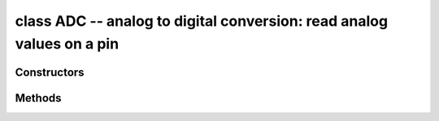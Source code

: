 .. _pyb.ADC:

class ADC -- analog to digital conversion: read analog values on a pin
======================================================================

.. only:: port_pyboard

    Usage::
    
        import pyb
    
        adc = pyb.ADC(pin)              # create an analog object from a pin
        val = adc.read()                # read an analog value
    
        adc = pyb.ADCAll(resolution)    # creale an ADCAll object
        val = adc.read_channel(channel) # read the given channel
        val = adc.read_core_temp()      # read MCU temperature
        val = adc.read_core_vbat()      # read MCU VBAT
        val = adc.read_core_vref()      # read MCU VREF

.. only:: port_wipy

    Usage::
    
       import pyb

       adc = pyb.ADC(channel)          # create an analog object on one of the 4 ADC channels
       val = adc.read()                # read an analog value

Constructors
------------

.. only:: port_pyboard

    .. class:: pyb.ADC(pin)
    
       Create an ADC object associated with the given pin.
       This allows you to then read analog values on that pin.

.. only:: port_wipy

    .. class:: pyb.ADC(channel)
    
       Create an ADC object on the given channel. Each channel is associated
       to a specific pin. For more info check the `pinout and alternate functions
       table. <https://raw.githubusercontent.com/wipy/wipy/master/docs/PinOUT.png>`_ 
       This allows you to then read analog values on that pin.
       
       .. warning:: 
       
          ADC pin input range is 0-1.4V (being 1.8V the absolute maximum that it 
          can withstand). When GPIO2, GPIO3, GPIO4 or GPIO5 are remapped to the 
          ADC block, 1.8 V is the maximum. If these pins are used in digital mode, 
          then the maximum allowed input is 3.6V.

Methods
-------

.. method:: adc.read()

   Read the value on the analog pin and return it.  The returned value
   will be between 0 and 4095.

.. only:: port_pyboard

    .. method:: adc.read_timed(buf, freq)
    
       Read analog values into the given buffer at the given frequency. Buffer
       can be bytearray or array.array for example. If a buffer with 8-bit elements
       is used, sample resolution will be reduced to 8 bits.
       
       Example::
       
           adc = pyb.ADC(pyb.Pin.board.X19)    # create an ADC on pin X19
           buf = bytearray(100)                # create a buffer of 100 bytes
           adc.read_timed(buf, 10)             # read analog values into buf at 10Hz
                                               #   this will take 10 seconds to finish
           for val in buf:                     # loop over all values
               print(val)                      # print the value out
       
       This function does not allocate any memory.

.. only:: port_wipy

   .. method:: adc.enable()

      Enable the ADC channel.

   .. method:: adc.disable()

      Disable the ADC channel.
